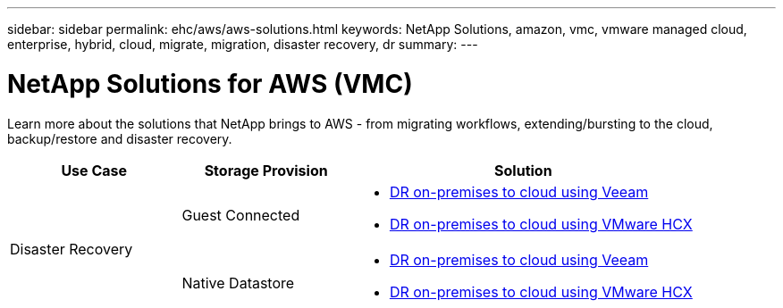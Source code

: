 ---
sidebar: sidebar
permalink: ehc/aws/aws-solutions.html
keywords: NetApp Solutions, amazon, vmc, vmware managed cloud, enterprise, hybrid, cloud, migrate, migration, disaster recovery, dr
summary:
---

= NetApp Solutions for AWS (VMC)
:hardbreaks:
:nofooter:
:icons: font
:linkattrs:
:imagesdir: ./../../media/

[.lead]
Learn more about the solutions that NetApp brings to AWS - from migrating workflows, extending/bursting to the cloud, backup/restore and disaster recovery.

[width=100%,cols="2,2,4",frame=none,grid=rows]
|===
| *Use Case* | *Storage Provision* | *Solution*

.2+| Disaster Recovery |  Guest Connected
a|
[options="compact"]
* link:aws-guest-dr.html#veeam[DR on-premises to cloud using Veeam]
* link:aws-quest-dr.html#hcx[DR on-premises to cloud using VMware HCX]

| Native Datastore
a|
[options="compact"]
* link:aws-native-dr.html#veeam[DR on-premises to cloud using Veeam]
* link:aws-native-dr.html#hcx[DR on-premises to cloud using VMware HCX]
|===
